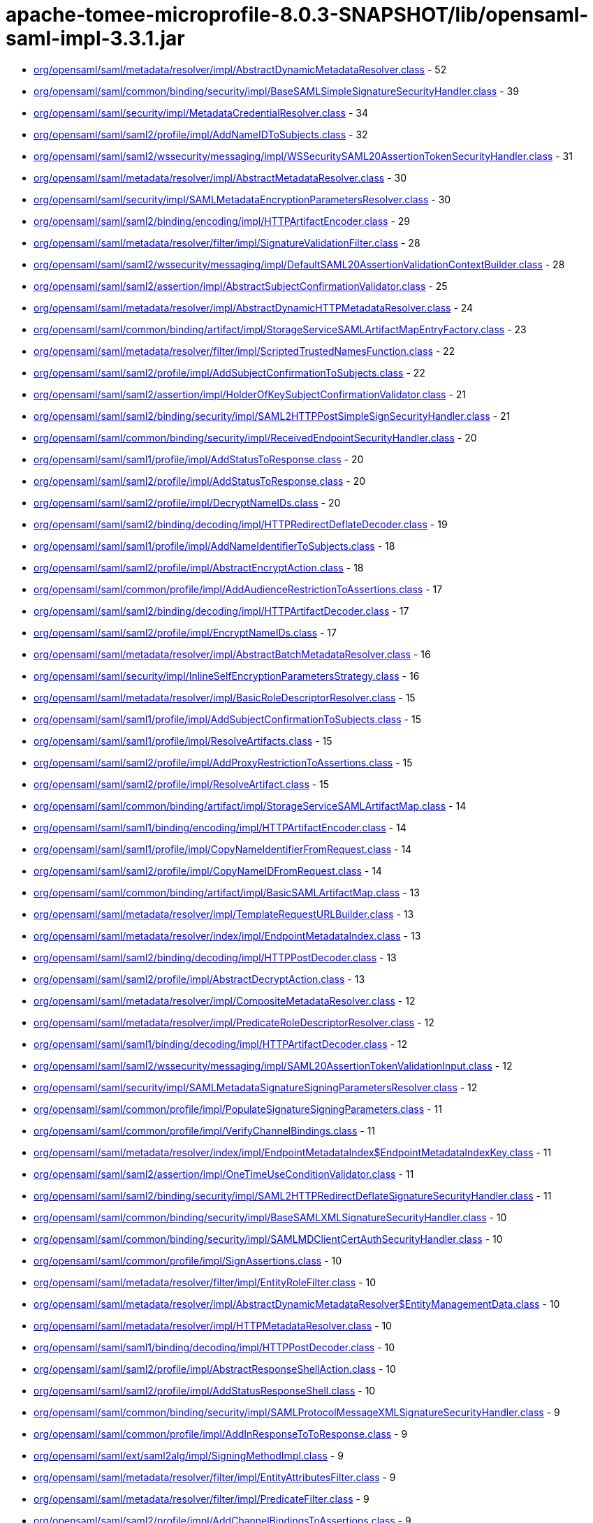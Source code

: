 = apache-tomee-microprofile-8.0.3-SNAPSHOT/lib/opensaml-saml-impl-3.3.1.jar

 - link:org/opensaml/saml/metadata/resolver/impl/AbstractDynamicMetadataResolver.adoc[org/opensaml/saml/metadata/resolver/impl/AbstractDynamicMetadataResolver.class] - 52
 - link:org/opensaml/saml/common/binding/security/impl/BaseSAMLSimpleSignatureSecurityHandler.adoc[org/opensaml/saml/common/binding/security/impl/BaseSAMLSimpleSignatureSecurityHandler.class] - 39
 - link:org/opensaml/saml/security/impl/MetadataCredentialResolver.adoc[org/opensaml/saml/security/impl/MetadataCredentialResolver.class] - 34
 - link:org/opensaml/saml/saml2/profile/impl/AddNameIDToSubjects.adoc[org/opensaml/saml/saml2/profile/impl/AddNameIDToSubjects.class] - 32
 - link:org/opensaml/saml/saml2/wssecurity/messaging/impl/WSSecuritySAML20AssertionTokenSecurityHandler.adoc[org/opensaml/saml/saml2/wssecurity/messaging/impl/WSSecuritySAML20AssertionTokenSecurityHandler.class] - 31
 - link:org/opensaml/saml/metadata/resolver/impl/AbstractMetadataResolver.adoc[org/opensaml/saml/metadata/resolver/impl/AbstractMetadataResolver.class] - 30
 - link:org/opensaml/saml/security/impl/SAMLMetadataEncryptionParametersResolver.adoc[org/opensaml/saml/security/impl/SAMLMetadataEncryptionParametersResolver.class] - 30
 - link:org/opensaml/saml/saml2/binding/encoding/impl/HTTPArtifactEncoder.adoc[org/opensaml/saml/saml2/binding/encoding/impl/HTTPArtifactEncoder.class] - 29
 - link:org/opensaml/saml/metadata/resolver/filter/impl/SignatureValidationFilter.adoc[org/opensaml/saml/metadata/resolver/filter/impl/SignatureValidationFilter.class] - 28
 - link:org/opensaml/saml/saml2/wssecurity/messaging/impl/DefaultSAML20AssertionValidationContextBuilder.adoc[org/opensaml/saml/saml2/wssecurity/messaging/impl/DefaultSAML20AssertionValidationContextBuilder.class] - 28
 - link:org/opensaml/saml/saml2/assertion/impl/AbstractSubjectConfirmationValidator.adoc[org/opensaml/saml/saml2/assertion/impl/AbstractSubjectConfirmationValidator.class] - 25
 - link:org/opensaml/saml/metadata/resolver/impl/AbstractDynamicHTTPMetadataResolver.adoc[org/opensaml/saml/metadata/resolver/impl/AbstractDynamicHTTPMetadataResolver.class] - 24
 - link:org/opensaml/saml/common/binding/artifact/impl/StorageServiceSAMLArtifactMapEntryFactory.adoc[org/opensaml/saml/common/binding/artifact/impl/StorageServiceSAMLArtifactMapEntryFactory.class] - 23
 - link:org/opensaml/saml/metadata/resolver/filter/impl/ScriptedTrustedNamesFunction.adoc[org/opensaml/saml/metadata/resolver/filter/impl/ScriptedTrustedNamesFunction.class] - 22
 - link:org/opensaml/saml/saml2/profile/impl/AddSubjectConfirmationToSubjects.adoc[org/opensaml/saml/saml2/profile/impl/AddSubjectConfirmationToSubjects.class] - 22
 - link:org/opensaml/saml/saml2/assertion/impl/HolderOfKeySubjectConfirmationValidator.adoc[org/opensaml/saml/saml2/assertion/impl/HolderOfKeySubjectConfirmationValidator.class] - 21
 - link:org/opensaml/saml/saml2/binding/security/impl/SAML2HTTPPostSimpleSignSecurityHandler.adoc[org/opensaml/saml/saml2/binding/security/impl/SAML2HTTPPostSimpleSignSecurityHandler.class] - 21
 - link:org/opensaml/saml/common/binding/security/impl/ReceivedEndpointSecurityHandler.adoc[org/opensaml/saml/common/binding/security/impl/ReceivedEndpointSecurityHandler.class] - 20
 - link:org/opensaml/saml/saml1/profile/impl/AddStatusToResponse.adoc[org/opensaml/saml/saml1/profile/impl/AddStatusToResponse.class] - 20
 - link:org/opensaml/saml/saml2/profile/impl/AddStatusToResponse.adoc[org/opensaml/saml/saml2/profile/impl/AddStatusToResponse.class] - 20
 - link:org/opensaml/saml/saml2/profile/impl/DecryptNameIDs.adoc[org/opensaml/saml/saml2/profile/impl/DecryptNameIDs.class] - 20
 - link:org/opensaml/saml/saml2/binding/decoding/impl/HTTPRedirectDeflateDecoder.adoc[org/opensaml/saml/saml2/binding/decoding/impl/HTTPRedirectDeflateDecoder.class] - 19
 - link:org/opensaml/saml/saml1/profile/impl/AddNameIdentifierToSubjects.adoc[org/opensaml/saml/saml1/profile/impl/AddNameIdentifierToSubjects.class] - 18
 - link:org/opensaml/saml/saml2/profile/impl/AbstractEncryptAction.adoc[org/opensaml/saml/saml2/profile/impl/AbstractEncryptAction.class] - 18
 - link:org/opensaml/saml/common/profile/impl/AddAudienceRestrictionToAssertions.adoc[org/opensaml/saml/common/profile/impl/AddAudienceRestrictionToAssertions.class] - 17
 - link:org/opensaml/saml/saml2/binding/decoding/impl/HTTPArtifactDecoder.adoc[org/opensaml/saml/saml2/binding/decoding/impl/HTTPArtifactDecoder.class] - 17
 - link:org/opensaml/saml/saml2/profile/impl/EncryptNameIDs.adoc[org/opensaml/saml/saml2/profile/impl/EncryptNameIDs.class] - 17
 - link:org/opensaml/saml/metadata/resolver/impl/AbstractBatchMetadataResolver.adoc[org/opensaml/saml/metadata/resolver/impl/AbstractBatchMetadataResolver.class] - 16
 - link:org/opensaml/saml/security/impl/InlineSelfEncryptionParametersStrategy.adoc[org/opensaml/saml/security/impl/InlineSelfEncryptionParametersStrategy.class] - 16
 - link:org/opensaml/saml/metadata/resolver/impl/BasicRoleDescriptorResolver.adoc[org/opensaml/saml/metadata/resolver/impl/BasicRoleDescriptorResolver.class] - 15
 - link:org/opensaml/saml/saml1/profile/impl/AddSubjectConfirmationToSubjects.adoc[org/opensaml/saml/saml1/profile/impl/AddSubjectConfirmationToSubjects.class] - 15
 - link:org/opensaml/saml/saml1/profile/impl/ResolveArtifacts.adoc[org/opensaml/saml/saml1/profile/impl/ResolveArtifacts.class] - 15
 - link:org/opensaml/saml/saml2/profile/impl/AddProxyRestrictionToAssertions.adoc[org/opensaml/saml/saml2/profile/impl/AddProxyRestrictionToAssertions.class] - 15
 - link:org/opensaml/saml/saml2/profile/impl/ResolveArtifact.adoc[org/opensaml/saml/saml2/profile/impl/ResolveArtifact.class] - 15
 - link:org/opensaml/saml/common/binding/artifact/impl/StorageServiceSAMLArtifactMap.adoc[org/opensaml/saml/common/binding/artifact/impl/StorageServiceSAMLArtifactMap.class] - 14
 - link:org/opensaml/saml/saml1/binding/encoding/impl/HTTPArtifactEncoder.adoc[org/opensaml/saml/saml1/binding/encoding/impl/HTTPArtifactEncoder.class] - 14
 - link:org/opensaml/saml/saml1/profile/impl/CopyNameIdentifierFromRequest.adoc[org/opensaml/saml/saml1/profile/impl/CopyNameIdentifierFromRequest.class] - 14
 - link:org/opensaml/saml/saml2/profile/impl/CopyNameIDFromRequest.adoc[org/opensaml/saml/saml2/profile/impl/CopyNameIDFromRequest.class] - 14
 - link:org/opensaml/saml/common/binding/artifact/impl/BasicSAMLArtifactMap.adoc[org/opensaml/saml/common/binding/artifact/impl/BasicSAMLArtifactMap.class] - 13
 - link:org/opensaml/saml/metadata/resolver/impl/TemplateRequestURLBuilder.adoc[org/opensaml/saml/metadata/resolver/impl/TemplateRequestURLBuilder.class] - 13
 - link:org/opensaml/saml/metadata/resolver/index/impl/EndpointMetadataIndex.adoc[org/opensaml/saml/metadata/resolver/index/impl/EndpointMetadataIndex.class] - 13
 - link:org/opensaml/saml/saml2/binding/decoding/impl/HTTPPostDecoder.adoc[org/opensaml/saml/saml2/binding/decoding/impl/HTTPPostDecoder.class] - 13
 - link:org/opensaml/saml/saml2/profile/impl/AbstractDecryptAction.adoc[org/opensaml/saml/saml2/profile/impl/AbstractDecryptAction.class] - 13
 - link:org/opensaml/saml/metadata/resolver/impl/CompositeMetadataResolver.adoc[org/opensaml/saml/metadata/resolver/impl/CompositeMetadataResolver.class] - 12
 - link:org/opensaml/saml/metadata/resolver/impl/PredicateRoleDescriptorResolver.adoc[org/opensaml/saml/metadata/resolver/impl/PredicateRoleDescriptorResolver.class] - 12
 - link:org/opensaml/saml/saml1/binding/decoding/impl/HTTPArtifactDecoder.adoc[org/opensaml/saml/saml1/binding/decoding/impl/HTTPArtifactDecoder.class] - 12
 - link:org/opensaml/saml/saml2/wssecurity/messaging/impl/SAML20AssertionTokenValidationInput.adoc[org/opensaml/saml/saml2/wssecurity/messaging/impl/SAML20AssertionTokenValidationInput.class] - 12
 - link:org/opensaml/saml/security/impl/SAMLMetadataSignatureSigningParametersResolver.adoc[org/opensaml/saml/security/impl/SAMLMetadataSignatureSigningParametersResolver.class] - 12
 - link:org/opensaml/saml/common/profile/impl/PopulateSignatureSigningParameters.adoc[org/opensaml/saml/common/profile/impl/PopulateSignatureSigningParameters.class] - 11
 - link:org/opensaml/saml/common/profile/impl/VerifyChannelBindings.adoc[org/opensaml/saml/common/profile/impl/VerifyChannelBindings.class] - 11
 - link:org/opensaml/saml/metadata/resolver/index/impl/EndpointMetadataIndex$EndpointMetadataIndexKey.adoc[org/opensaml/saml/metadata/resolver/index/impl/EndpointMetadataIndex$EndpointMetadataIndexKey.class] - 11
 - link:org/opensaml/saml/saml2/assertion/impl/OneTimeUseConditionValidator.adoc[org/opensaml/saml/saml2/assertion/impl/OneTimeUseConditionValidator.class] - 11
 - link:org/opensaml/saml/saml2/binding/security/impl/SAML2HTTPRedirectDeflateSignatureSecurityHandler.adoc[org/opensaml/saml/saml2/binding/security/impl/SAML2HTTPRedirectDeflateSignatureSecurityHandler.class] - 11
 - link:org/opensaml/saml/common/binding/security/impl/BaseSAMLXMLSignatureSecurityHandler.adoc[org/opensaml/saml/common/binding/security/impl/BaseSAMLXMLSignatureSecurityHandler.class] - 10
 - link:org/opensaml/saml/common/binding/security/impl/SAMLMDClientCertAuthSecurityHandler.adoc[org/opensaml/saml/common/binding/security/impl/SAMLMDClientCertAuthSecurityHandler.class] - 10
 - link:org/opensaml/saml/common/profile/impl/SignAssertions.adoc[org/opensaml/saml/common/profile/impl/SignAssertions.class] - 10
 - link:org/opensaml/saml/metadata/resolver/filter/impl/EntityRoleFilter.adoc[org/opensaml/saml/metadata/resolver/filter/impl/EntityRoleFilter.class] - 10
 - link:org/opensaml/saml/metadata/resolver/impl/AbstractDynamicMetadataResolver$EntityManagementData.adoc[org/opensaml/saml/metadata/resolver/impl/AbstractDynamicMetadataResolver$EntityManagementData.class] - 10
 - link:org/opensaml/saml/metadata/resolver/impl/HTTPMetadataResolver.adoc[org/opensaml/saml/metadata/resolver/impl/HTTPMetadataResolver.class] - 10
 - link:org/opensaml/saml/saml1/binding/decoding/impl/HTTPPostDecoder.adoc[org/opensaml/saml/saml1/binding/decoding/impl/HTTPPostDecoder.class] - 10
 - link:org/opensaml/saml/saml2/profile/impl/AbstractResponseShellAction.adoc[org/opensaml/saml/saml2/profile/impl/AbstractResponseShellAction.class] - 10
 - link:org/opensaml/saml/saml2/profile/impl/AddStatusResponseShell.adoc[org/opensaml/saml/saml2/profile/impl/AddStatusResponseShell.class] - 10
 - link:org/opensaml/saml/common/binding/security/impl/SAMLProtocolMessageXMLSignatureSecurityHandler.adoc[org/opensaml/saml/common/binding/security/impl/SAMLProtocolMessageXMLSignatureSecurityHandler.class] - 9
 - link:org/opensaml/saml/common/profile/impl/AddInResponseToToResponse.adoc[org/opensaml/saml/common/profile/impl/AddInResponseToToResponse.class] - 9
 - link:org/opensaml/saml/ext/saml2alg/impl/SigningMethodImpl.adoc[org/opensaml/saml/ext/saml2alg/impl/SigningMethodImpl.class] - 9
 - link:org/opensaml/saml/metadata/resolver/filter/impl/EntityAttributesFilter.adoc[org/opensaml/saml/metadata/resolver/filter/impl/EntityAttributesFilter.class] - 9
 - link:org/opensaml/saml/metadata/resolver/filter/impl/PredicateFilter.adoc[org/opensaml/saml/metadata/resolver/filter/impl/PredicateFilter.class] - 9
 - link:org/opensaml/saml/saml2/profile/impl/AddChannelBindingsToAssertions.adoc[org/opensaml/saml/saml2/profile/impl/AddChannelBindingsToAssertions.class] - 9
 - link:org/opensaml/saml/saml2/profile/impl/AddGeneratedKeyToAssertions.adoc[org/opensaml/saml/saml2/profile/impl/AddGeneratedKeyToAssertions.class] - 9
 - link:org/opensaml/saml/common/binding/impl/SAMLAddAttributeConsumingServiceHandler.adoc[org/opensaml/saml/common/binding/impl/SAMLAddAttributeConsumingServiceHandler.class] - 8
 - link:org/opensaml/saml/common/profile/impl/AddNotOnOrAfterConditionToAssertions.adoc[org/opensaml/saml/common/profile/impl/AddNotOnOrAfterConditionToAssertions.class] - 8
 - link:org/opensaml/saml/common/profile/impl/ChainingNameIdentifierGenerator.adoc[org/opensaml/saml/common/profile/impl/ChainingNameIdentifierGenerator.class] - 8
 - link:org/opensaml/saml/metadata/resolver/filter/impl/NameIDFormatFilter.adoc[org/opensaml/saml/metadata/resolver/filter/impl/NameIDFormatFilter.class] - 8
 - link:org/opensaml/saml/metadata/resolver/filter/impl/SchemaValidationFilter.adoc[org/opensaml/saml/metadata/resolver/filter/impl/SchemaValidationFilter.class] - 8
 - link:org/opensaml/saml/metadata/resolver/impl/EntityIDDigestGenerator.adoc[org/opensaml/saml/metadata/resolver/impl/EntityIDDigestGenerator.class] - 8
 - link:org/opensaml/saml/metadata/resolver/impl/LocalDynamicMetadataResolver.adoc[org/opensaml/saml/metadata/resolver/impl/LocalDynamicMetadataResolver.class] - 8
 - link:org/opensaml/saml/metadata/resolver/index/impl/FunctionDrivenMetadataIndex.adoc[org/opensaml/saml/metadata/resolver/index/impl/FunctionDrivenMetadataIndex.class] - 8
 - link:org/opensaml/saml/metadata/resolver/index/impl/MetadataIndexManager.adoc[org/opensaml/saml/metadata/resolver/index/impl/MetadataIndexManager.class] - 8
 - link:org/opensaml/saml/saml1/profile/impl/AddStatusToResponse$StatusCodeMappingFunction.adoc[org/opensaml/saml/saml1/profile/impl/AddStatusToResponse$StatusCodeMappingFunction.class] - 8
 - link:org/opensaml/saml/saml2/profile/impl/AddStatusToResponse$StatusCodeMappingFunction.adoc[org/opensaml/saml/saml2/profile/impl/AddStatusToResponse$StatusCodeMappingFunction.class] - 8
 - link:org/opensaml/saml/saml2/profile/impl/EncryptAssertions.adoc[org/opensaml/saml/saml2/profile/impl/EncryptAssertions.class] - 8
 - link:org/opensaml/saml/saml2/profile/impl/EncryptAttributes.adoc[org/opensaml/saml/saml2/profile/impl/EncryptAttributes.class] - 8
 - link:org/opensaml/saml/saml2/profile/impl/PopulateECPContext.adoc[org/opensaml/saml/saml2/profile/impl/PopulateECPContext.class] - 8
 - link:org/opensaml/saml/common/binding/impl/DefaultEndpointResolver.adoc[org/opensaml/saml/common/binding/impl/DefaultEndpointResolver.class] - 7
 - link:org/opensaml/saml/common/profile/impl/AddInResponseToToResponse$DefaultRequestIdLookupStrategy.adoc[org/opensaml/saml/common/profile/impl/AddInResponseToToResponse$DefaultRequestIdLookupStrategy.class] - 7
 - link:org/opensaml/saml/metadata/resolver/impl/MetadataQueryProtocolRequestURLBuilder.adoc[org/opensaml/saml/metadata/resolver/impl/MetadataQueryProtocolRequestURLBuilder.class] - 7
 - link:org/opensaml/saml/saml2/profile/impl/DecryptAssertions.adoc[org/opensaml/saml/saml2/profile/impl/DecryptAssertions.class] - 7
 - link:org/opensaml/saml/saml2/profile/impl/DecryptAttributes.adoc[org/opensaml/saml/saml2/profile/impl/DecryptAttributes.class] - 7
 - link:org/opensaml/saml/common/binding/impl/AddChannelBindingsHeaderHandler.adoc[org/opensaml/saml/common/binding/impl/AddChannelBindingsHeaderHandler.class] - 6
 - link:org/opensaml/saml/common/profile/impl/AddNotBeforeConditionToAssertions.adoc[org/opensaml/saml/common/profile/impl/AddNotBeforeConditionToAssertions.class] - 6
 - link:org/opensaml/saml/metadata/resolver/impl/FilesystemMetadataResolver.adoc[org/opensaml/saml/metadata/resolver/impl/FilesystemMetadataResolver.class] - 6
 - link:org/opensaml/saml/metadata/resolver/impl/FunctionDrivenDynamicHTTPMetadataResolver.adoc[org/opensaml/saml/metadata/resolver/impl/FunctionDrivenDynamicHTTPMetadataResolver.class] - 6
 - link:org/opensaml/saml/metadata/resolver/impl/RegexRequestURLBuilder.adoc[org/opensaml/saml/metadata/resolver/impl/RegexRequestURLBuilder.class] - 6
 - link:org/opensaml/saml/saml1/binding/encoding/impl/HTTPPostEncoder.adoc[org/opensaml/saml/saml1/binding/encoding/impl/HTTPPostEncoder.class] - 6
 - link:org/opensaml/saml/saml1/profile/impl/AddDoNotCacheConditionToAssertions.adoc[org/opensaml/saml/saml1/profile/impl/AddDoNotCacheConditionToAssertions.class] - 6
 - link:org/opensaml/saml/saml1/profile/impl/AddResponseShell.adoc[org/opensaml/saml/saml1/profile/impl/AddResponseShell.class] - 6
 - link:org/opensaml/saml/saml2/assertion/impl/AudienceRestrictionConditionValidator.adoc[org/opensaml/saml/saml2/assertion/impl/AudienceRestrictionConditionValidator.class] - 6
 - link:org/opensaml/saml/saml2/assertion/impl/BearerSubjectConfirmationValidator.adoc[org/opensaml/saml/saml2/assertion/impl/BearerSubjectConfirmationValidator.class] - 6
 - link:org/opensaml/saml/saml2/assertion/impl/DelegationRestrictionConditionValidator.adoc[org/opensaml/saml/saml2/assertion/impl/DelegationRestrictionConditionValidator.class] - 6
 - link:org/opensaml/saml/saml2/assertion/impl/SenderVouchersSubjectConfirmationValidator.adoc[org/opensaml/saml/saml2/assertion/impl/SenderVouchersSubjectConfirmationValidator.class] - 6
 - link:org/opensaml/saml/saml2/binding/encoding/impl/HTTPPostEncoder.adoc[org/opensaml/saml/saml2/binding/encoding/impl/HTTPPostEncoder.class] - 6
 - link:org/opensaml/saml/saml2/profile/impl/AddNameIDToSubjects$NameIDPolicyLookupFunction.adoc[org/opensaml/saml/saml2/profile/impl/AddNameIDToSubjects$NameIDPolicyLookupFunction.class] - 6
 - link:org/opensaml/saml/saml2/profile/impl/AddNameIDToSubjects$RequesterIdFromIssuerFunction.adoc[org/opensaml/saml/saml2/profile/impl/AddNameIDToSubjects$RequesterIdFromIssuerFunction.class] - 6
 - link:org/opensaml/saml/saml2/profile/impl/AddOneTimeUseConditionToAssertions.adoc[org/opensaml/saml/saml2/profile/impl/AddOneTimeUseConditionToAssertions.class] - 6
 - link:org/opensaml/saml/common/binding/artifact/impl/ExpiringSAMLArtifactMapEntryFactory.adoc[org/opensaml/saml/common/binding/artifact/impl/ExpiringSAMLArtifactMapEntryFactory.class] - 5
 - link:org/opensaml/saml/common/binding/impl/SAMLMetadataLookupHandler.adoc[org/opensaml/saml/common/binding/impl/SAMLMetadataLookupHandler.class] - 5
 - link:org/opensaml/saml/ext/saml2alg/impl/DigestMethodImpl.adoc[org/opensaml/saml/ext/saml2alg/impl/DigestMethodImpl.class] - 5
 - link:org/opensaml/saml/metadata/resolver/filter/impl/NodeProcessingMetadataFilter.adoc[org/opensaml/saml/metadata/resolver/filter/impl/NodeProcessingMetadataFilter.class] - 5
 - link:org/opensaml/saml/metadata/resolver/filter/impl/RequiredValidUntilFilter.adoc[org/opensaml/saml/metadata/resolver/filter/impl/RequiredValidUntilFilter.class] - 5
 - link:org/opensaml/saml/metadata/resolver/index/impl/SAMLArtifactMetadataIndex$ArtifactSourceLocationMetadataIndexKey.adoc[org/opensaml/saml/metadata/resolver/index/impl/SAMLArtifactMetadataIndex$ArtifactSourceLocationMetadataIndexKey.class] - 5
 - link:org/opensaml/saml/metadata/resolver/index/impl/SAMLArtifactMetadataIndex.adoc[org/opensaml/saml/metadata/resolver/index/impl/SAMLArtifactMetadataIndex.class] - 5
 - link:org/opensaml/saml/saml1/binding/decoding/impl/HTTPSOAP11Decoder.adoc[org/opensaml/saml/saml1/binding/decoding/impl/HTTPSOAP11Decoder.class] - 5
 - link:org/opensaml/saml/saml1/binding/decoding/impl/HttpClientResponseSOAP11Decoder.adoc[org/opensaml/saml/saml1/binding/decoding/impl/HttpClientResponseSOAP11Decoder.class] - 5
 - link:org/opensaml/saml/saml2/binding/decoding/impl/HTTPSOAP11Decoder.adoc[org/opensaml/saml/saml2/binding/decoding/impl/HTTPSOAP11Decoder.class] - 5
 - link:org/opensaml/saml/saml2/binding/decoding/impl/HttpClientResponseSOAP11Decoder.adoc[org/opensaml/saml/saml2/binding/decoding/impl/HttpClientResponseSOAP11Decoder.class] - 5
 - link:org/opensaml/saml/saml2/binding/encoding/impl/HTTPRedirectDeflateEncoder.adoc[org/opensaml/saml/saml2/binding/encoding/impl/HTTPRedirectDeflateEncoder.class] - 5
 - link:org/opensaml/saml/common/binding/impl/SAMLProtocolAndRoleHandler.adoc[org/opensaml/saml/common/binding/impl/SAMLProtocolAndRoleHandler.class] - 4
 - link:org/opensaml/saml/ext/saml2alg/impl/DigestMethodUnmarshaller.adoc[org/opensaml/saml/ext/saml2alg/impl/DigestMethodUnmarshaller.class] - 4
 - link:org/opensaml/saml/ext/saml2alg/impl/SigningMethodUnmarshaller.adoc[org/opensaml/saml/ext/saml2alg/impl/SigningMethodUnmarshaller.class] - 4
 - link:org/opensaml/saml/metadata/resolver/filter/impl/BasicDynamicTrustedNamesStrategy.adoc[org/opensaml/saml/metadata/resolver/filter/impl/BasicDynamicTrustedNamesStrategy.class] - 4
 - link:org/opensaml/saml/metadata/resolver/impl/AbstractDynamicHTTPMetadataResolver$1.adoc[org/opensaml/saml/metadata/resolver/impl/AbstractDynamicHTTPMetadataResolver$1.class] - 4
 - link:org/opensaml/saml/metadata/resolver/impl/HTTPEntityIDRequestURLBuilder.adoc[org/opensaml/saml/metadata/resolver/impl/HTTPEntityIDRequestURLBuilder.class] - 4
 - link:org/opensaml/saml/metadata/resolver/impl/MetadataQueryProtocolSHA1Transformer.adoc[org/opensaml/saml/metadata/resolver/impl/MetadataQueryProtocolSHA1Transformer.class] - 4
 - link:org/opensaml/saml/metadata/resolver/index/impl/EndpointMetadataIndex$DefaultEndpointSelectionPredicate.adoc[org/opensaml/saml/metadata/resolver/index/impl/EndpointMetadataIndex$DefaultEndpointSelectionPredicate.class] - 4
 - link:org/opensaml/saml/metadata/resolver/index/impl/MetadataIndexStore.adoc[org/opensaml/saml/metadata/resolver/index/impl/MetadataIndexStore.class] - 4
 - link:org/opensaml/saml/metadata/resolver/index/impl/MetadataIndexSupport.adoc[org/opensaml/saml/metadata/resolver/index/impl/MetadataIndexSupport.class] - 4
 - link:org/opensaml/saml/metadata/resolver/index/impl/RoleMetadataIndex.adoc[org/opensaml/saml/metadata/resolver/index/impl/RoleMetadataIndex.class] - 4
 - link:org/opensaml/saml/saml1/profile/impl/AddNameIdentifierToSubjects$AssertionStrategy.adoc[org/opensaml/saml/saml1/profile/impl/AddNameIdentifierToSubjects$AssertionStrategy.class] - 4
 - link:org/opensaml/saml/saml2/binding/impl/AddECPResponseHeaderHandler.adoc[org/opensaml/saml/saml2/binding/impl/AddECPResponseHeaderHandler.class] - 4
 - link:org/opensaml/saml/saml2/profile/impl/AddNameIDToSubjects$AssertionStrategy.adoc[org/opensaml/saml/saml2/profile/impl/AddNameIDToSubjects$AssertionStrategy.class] - 4
 - link:org/opensaml/saml/common/binding/security/impl/MessageReplaySecurityHandler.adoc[org/opensaml/saml/common/binding/security/impl/MessageReplaySecurityHandler.class] - 3
 - link:org/opensaml/saml/common/binding/security/impl/SAMLOutboundProtocolMessageSigningHandler.adoc[org/opensaml/saml/common/binding/security/impl/SAMLOutboundProtocolMessageSigningHandler.class] - 3
 - link:org/opensaml/saml/metadata/criteria/role/impl/EvaluableEntityRoleDescriptorCriterion.adoc[org/opensaml/saml/metadata/criteria/role/impl/EvaluableEntityRoleDescriptorCriterion.class] - 3
 - link:org/opensaml/saml/metadata/criteria/role/impl/EvaluableProtocolRoleDescriptorCriterion.adoc[org/opensaml/saml/metadata/criteria/role/impl/EvaluableProtocolRoleDescriptorCriterion.class] - 3
 - link:org/opensaml/saml/metadata/resolver/impl/AbstractDynamicHTTPMetadataResolver$BasicMetadataResponseHandler.adoc[org/opensaml/saml/metadata/resolver/impl/AbstractDynamicHTTPMetadataResolver$BasicMetadataResponseHandler.class] - 3
 - link:org/opensaml/saml/metadata/resolver/impl/AbstractDynamicMetadataResolver$BackingStoreCleanupSweeper.adoc[org/opensaml/saml/metadata/resolver/impl/AbstractDynamicMetadataResolver$BackingStoreCleanupSweeper.class] - 3
 - link:org/opensaml/saml/metadata/resolver/impl/AbstractDynamicMetadataResolver$DynamicEntityBackingStore.adoc[org/opensaml/saml/metadata/resolver/impl/AbstractDynamicMetadataResolver$DynamicEntityBackingStore.class] - 3
 - link:org/opensaml/saml/metadata/resolver/impl/AbstractReloadingMetadataResolver.adoc[org/opensaml/saml/metadata/resolver/impl/AbstractReloadingMetadataResolver.class] - 3
 - link:org/opensaml/saml/metadata/resolver/index/impl/RoleMetadataIndex$RoleMetadataIndexKey.adoc[org/opensaml/saml/metadata/resolver/index/impl/RoleMetadataIndex$RoleMetadataIndexKey.class] - 3
 - link:org/opensaml/saml/metadata/resolver/index/impl/SAMLArtifactMetadataIndex$ArtifactSourceIDMetadataIndexKey.adoc[org/opensaml/saml/metadata/resolver/index/impl/SAMLArtifactMetadataIndex$ArtifactSourceIDMetadataIndexKey.class] - 3
 - link:org/opensaml/saml/saml1/binding/impl/SAML1ArtifactRequestIssuerHandler.adoc[org/opensaml/saml/saml1/binding/impl/SAML1ArtifactRequestIssuerHandler.class] - 3
 - link:org/opensaml/saml/saml1/profile/impl/ChainingSAML1NameIdentifierGenerator.adoc[org/opensaml/saml/saml1/profile/impl/ChainingSAML1NameIdentifierGenerator.class] - 3
 - link:org/opensaml/saml/saml2/binding/decoding/impl/HTTPPostSimpleSignDecoder.adoc[org/opensaml/saml/saml2/binding/decoding/impl/HTTPPostSimpleSignDecoder.class] - 3
 - link:org/opensaml/saml/saml2/binding/impl/AddConsentToResponseHandler.adoc[org/opensaml/saml/saml2/binding/impl/AddConsentToResponseHandler.class] - 3
 - link:org/opensaml/saml/saml2/binding/impl/AddRelayStateHeaderHandler.adoc[org/opensaml/saml/saml2/binding/impl/AddRelayStateHeaderHandler.class] - 3
 - link:org/opensaml/saml/saml2/binding/impl/ExtractConsentFromRequestHandler.adoc[org/opensaml/saml/saml2/binding/impl/ExtractConsentFromRequestHandler.class] - 3
 - link:org/opensaml/saml/saml2/binding/security/impl/ExtractChannelBindingsExtensionsHandler.adoc[org/opensaml/saml/saml2/binding/security/impl/ExtractChannelBindingsExtensionsHandler.class] - 3
 - link:org/opensaml/saml/saml2/profile/impl/AddSubjectConfirmationToSubjects$1.adoc[org/opensaml/saml/saml2/profile/impl/AddSubjectConfirmationToSubjects$1.class] - 3
 - link:org/opensaml/saml/saml2/profile/impl/ChainingSAML2NameIDGenerator.adoc[org/opensaml/saml/saml2/profile/impl/ChainingSAML2NameIDGenerator.class] - 3
 - link:org/opensaml/saml/common/binding/impl/CheckMessageVersionHandler.adoc[org/opensaml/saml/common/binding/impl/CheckMessageVersionHandler.class] - 2
 - link:org/opensaml/saml/common/binding/impl/SAMLAddAttributeConsumingServiceHandler$AuthnRequestIndexLookup.adoc[org/opensaml/saml/common/binding/impl/SAMLAddAttributeConsumingServiceHandler$AuthnRequestIndexLookup.class] - 2
 - link:org/opensaml/saml/common/binding/impl/SAMLOutboundDestinationHandler.adoc[org/opensaml/saml/common/binding/impl/SAMLOutboundDestinationHandler.class] - 2
 - link:org/opensaml/saml/common/binding/impl/SAMLSOAPDecoderBodyHandler.adoc[org/opensaml/saml/common/binding/impl/SAMLSOAPDecoderBodyHandler.class] - 2
 - link:org/opensaml/saml/common/binding/security/impl/EndpointURLSchemeSecurityHandler.adoc[org/opensaml/saml/common/binding/security/impl/EndpointURLSchemeSecurityHandler.class] - 2
 - link:org/opensaml/saml/common/binding/security/impl/MessageLifetimeSecurityHandler.adoc[org/opensaml/saml/common/binding/security/impl/MessageLifetimeSecurityHandler.class] - 2
 - link:org/opensaml/saml/metadata/resolver/impl/AbstractMetadataResolver$EntityBackingStore.adoc[org/opensaml/saml/metadata/resolver/impl/AbstractMetadataResolver$EntityBackingStore.class] - 2
 - link:org/opensaml/saml/metadata/resolver/impl/FileBackedHTTPMetadataResolver.adoc[org/opensaml/saml/metadata/resolver/impl/FileBackedHTTPMetadataResolver.class] - 2
 - link:org/opensaml/saml/metadata/resolver/index/impl/SAMLArtifactMetadataIndex$EntityIDToSHA1SourceIDIndexingFunction.adoc[org/opensaml/saml/metadata/resolver/index/impl/SAMLArtifactMetadataIndex$EntityIDToSHA1SourceIDIndexingFunction.class] - 2
 - link:org/opensaml/saml/metadata/resolver/index/impl/SAMLArtifactMetadataIndex$SourceIDExtensionIndexingFunction.adoc[org/opensaml/saml/metadata/resolver/index/impl/SAMLArtifactMetadataIndex$SourceIDExtensionIndexingFunction.class] - 2
 - link:org/opensaml/saml/metadata/resolver/index/impl/SAMLArtifactMetadataIndex$SourceLocationIndexingFunction.adoc[org/opensaml/saml/metadata/resolver/index/impl/SAMLArtifactMetadataIndex$SourceLocationIndexingFunction.class] - 2
 - link:org/opensaml/saml/saml1/binding/encoding/impl/BaseSAML1MessageEncoder.adoc[org/opensaml/saml/saml1/binding/encoding/impl/BaseSAML1MessageEncoder.class] - 2
 - link:org/opensaml/saml/saml2/binding/impl/AddGeneratedKeyHeaderHandler.adoc[org/opensaml/saml/saml2/binding/impl/AddGeneratedKeyHeaderHandler.class] - 2
 - link:org/opensaml/saml/saml2/binding/impl/AddRequestAuthenticatedHeaderHandler.adoc[org/opensaml/saml/saml2/binding/impl/AddRequestAuthenticatedHeaderHandler.class] - 2
 - link:org/opensaml/saml/saml2/binding/security/impl/ExtractChannelBindingsHeadersHandler.adoc[org/opensaml/saml/saml2/binding/security/impl/ExtractChannelBindingsHeadersHandler.class] - 2
 - link:org/opensaml/saml/metadata/resolver/filter/impl/EntitiesDescriptorNameProcessor.adoc[org/opensaml/saml/metadata/resolver/filter/impl/EntitiesDescriptorNameProcessor.class] - 1
 - link:org/opensaml/saml/metadata/resolver/impl/AbstractBatchMetadataResolver$BatchEntityBackingStore.adoc[org/opensaml/saml/metadata/resolver/impl/AbstractBatchMetadataResolver$BatchEntityBackingStore.class] - 1
 - link:org/opensaml/saml/saml1/core/impl/RequestAbstractTypeUnmarshaller.adoc[org/opensaml/saml/saml1/core/impl/RequestAbstractTypeUnmarshaller.class] - 1
 - link:org/opensaml/saml/saml1/core/impl/ResponseAbstractTypeUnmarshaller.adoc[org/opensaml/saml/saml1/core/impl/ResponseAbstractTypeUnmarshaller.class] - 1
 - link:org/opensaml/saml/security/impl/SAMLSignatureProfileValidator.adoc[org/opensaml/saml/security/impl/SAMLSignatureProfileValidator.class] - 1
